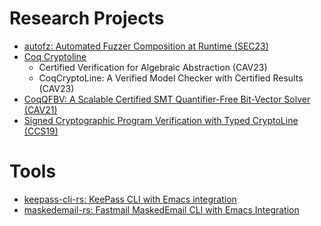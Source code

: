 * Research Projects
- [[https://github.com/sslab-gatech/autofz][autofz: Automated Fuzzer Composition at Runtime (SEC23)]]
- [[https://github.com/fmlab-iis/coq-cryptoline][Coq Cryptoline]]
  - Certified Verification for Algebraic Abstraction (CAV23)
  - CoqCryptoLine: A Verified Model Checker with Certified Results (CAV23)
- [[https://github.com/fmlab-iis/coq-qfbv][CoqQFBV: A Scalable Certified SMT Quantifier-Free Bit-Vector Solver (CAV21)]]
- [[https://github.com/fmlab-iis/gcc2cryptoline][Signed Cryptographic Program Verification with Typed CryptoLine (CCS19)]]

* Tools
- [[https://github.com/fuyu0425/keepass-cli-rs][keepass-cli-rs: KeePass CLI with Emacs integration]]
- [[https://github.com/fuyu0425/maskedemail-rs][maskedemail-rs: Fastmail MaskedEmail CLI with Emacs Integration]]
